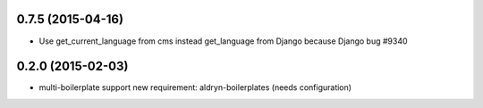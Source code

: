 0.7.5 (2015-04-16)
==================

* Use get_current_language from cms instead get_language from Django because Django bug #9340

0.2.0 (2015-02-03)
==================

* multi-boilerplate support
  new requirement: aldryn-boilerplates (needs configuration)
